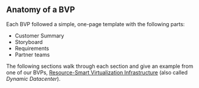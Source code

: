 ** Anatomy of a BVP

   Each BVP followed a simple, one-page template with the following
   parts:
   
   - Customer Summary
   - Storyboard
   - Requirements
   - Partner teams

   The following sections walk through each section and give an
   example from one of our BVPs, [[http://windows/hyper-v/initiatives/Value Propositions/DynamicDatacenter-ValueProp.docx][Resource-Smart Virtualization
   Infrastructure]] (also called /Dynamic Datacenter/).
